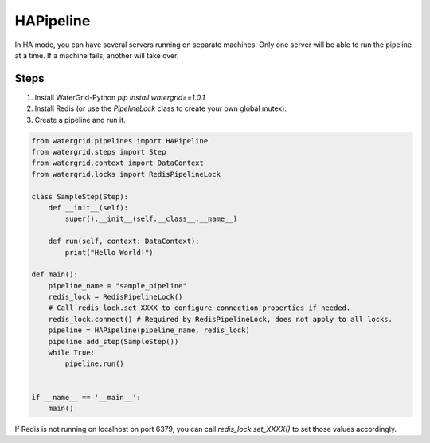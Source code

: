 HAPipeline
==================

In HA mode, you can have several servers running on separate machines. Only
one server will be able to run the pipeline at a time. If a machine fails, another will take over.

Steps
-----

1. Install WaterGrid-Python `pip install watergrid==1.0.1`
2. Install Redis (or use the `PipelineLock` class to create your own global mutex).
3. Create a pipeline and run it.

.. code-block:: python

    from watergrid.pipelines import HAPipeline
    from watergrid.steps import Step
    from watergrid.context import DataContext
    from watergrid.locks import RedisPipelineLock

    class SampleStep(Step):
        def __init__(self):
            super().__init__(self.__class__.__name__)

        def run(self, context: DataContext):
            print("Hello World!")

    def main():
        pipeline_name = "sample_pipeline"
        redis_lock = RedisPipelineLock()
        # Call redis_lock.set_XXXX to configure connection properties if needed.
        redis_lock.connect() # Required by RedisPipelineLock, does not apply to all locks.
        pipeline = HAPipeline(pipeline_name, redis_lock)
        pipeline.add_step(SampleStep())
        while True:
            pipeline.run()


    if __name__ == '__main__':
        main()

If Redis is not running on localhost on port 6379, you can call `redis_lock.set_XXXX()` to set those values accordingly.

